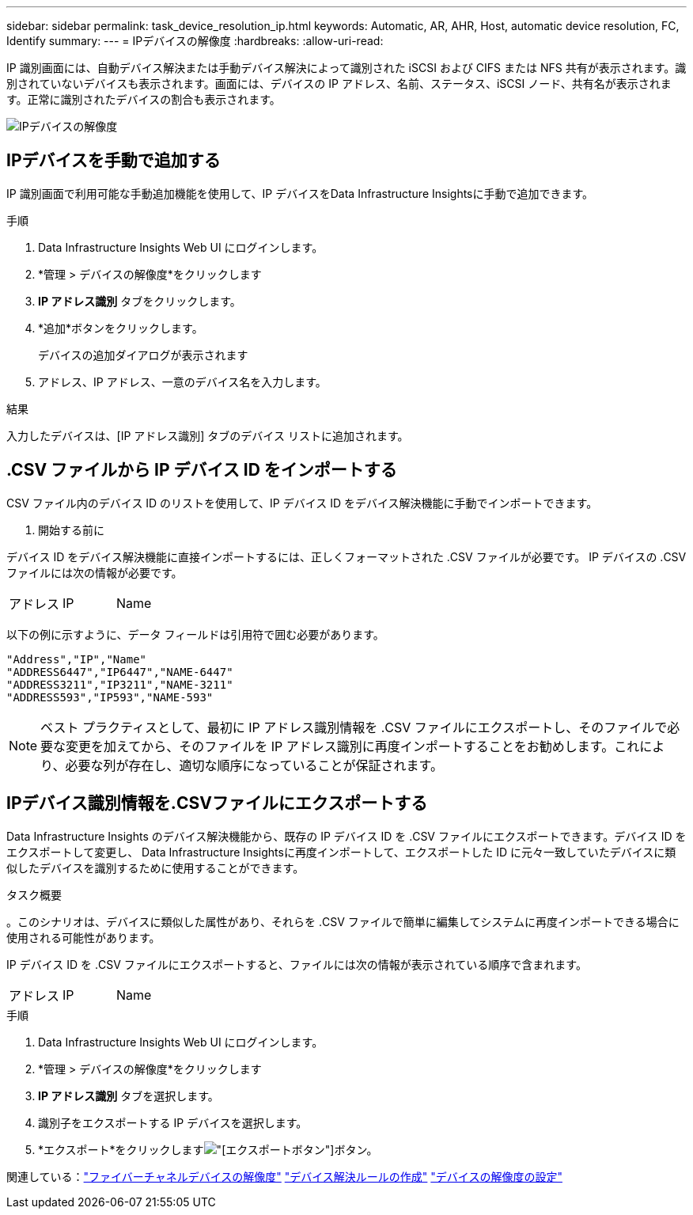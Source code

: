 ---
sidebar: sidebar 
permalink: task_device_resolution_ip.html 
keywords: Automatic, AR, AHR, Host, automatic device resolution, FC, Identify 
summary:  
---
= IPデバイスの解像度
:hardbreaks:
:allow-uri-read: 


[role="lead"]
IP 識別画面には、自動デバイス解決または手動デバイス解決によって識別された iSCSI および CIFS または NFS 共有が表示されます。識別されていないデバイスも表示されます。画面には、デバイスの IP アドレス、名前、ステータス、iSCSI ノード、共有名が表示されます。正常に識別されたデバイスの割合も表示されます。

image:Device_Resolution_IP.png["IPデバイスの解像度"]



== IPデバイスを手動で追加する

IP 識別画面で利用可能な手動追加機能を使用して、IP デバイスをData Infrastructure Insightsに手動で追加できます。

.手順
. Data Infrastructure Insights Web UI にログインします。
. *管理 > デバイスの解像度*をクリックします
. *IP アドレス識別* タブをクリックします。
. *追加*ボタンをクリックします。
+
デバイスの追加ダイアログが表示されます

. アドレス、IP アドレス、一意のデバイス名を入力します。


.結果
入力したデバイスは、[IP アドレス識別] タブのデバイス リストに追加されます。



== .CSV ファイルから IP デバイス ID をインポートする

.CSV ファイル内のデバイス ID のリストを使用して、IP デバイス ID をデバイス解決機能に手動でインポートできます。

. 開始する前に


デバイス ID をデバイス解決機能に直接インポートするには、正しくフォーマットされた .CSV ファイルが必要です。  IP デバイスの .CSV ファイルには次の情報が必要です。

|===


| アドレス | IP | Name 
|===
以下の例に示すように、データ フィールドは引用符で囲む必要があります。

....
"Address","IP","Name"
"ADDRESS6447","IP6447","NAME-6447"
"ADDRESS3211","IP3211","NAME-3211"
"ADDRESS593","IP593","NAME-593"
....

NOTE: ベスト プラクティスとして、最初に IP アドレス識別情報を .CSV ファイルにエクスポートし、そのファイルで必要な変更を加えてから、そのファイルを IP アドレス識別に再度インポートすることをお勧めします。これにより、必要な列が存在し、適切な順序になっていることが保証されます。



== IPデバイス識別情報を.CSVファイルにエクスポートする

Data Infrastructure Insights のデバイス解決機能から、既存の IP デバイス ID を .CSV ファイルにエクスポートできます。デバイス ID をエクスポートして変更し、 Data Infrastructure Insightsに再度インポートして、エクスポートした ID に元々一致していたデバイスに類似したデバイスを識別するために使用することができます。

.タスク概要
。このシナリオは、デバイスに類似した属性があり、それらを .CSV ファイルで簡単に編集してシステムに再度インポートできる場合に使用される可能性があります。

IP デバイス ID を .CSV ファイルにエクスポートすると、ファイルには次の情報が表示されている順序で含まれます。

|===


| アドレス | IP | Name 
|===
.手順
. Data Infrastructure Insights Web UI にログインします。
. *管理 > デバイスの解像度*をクリックします
. *IP アドレス識別* タブを選択します。
. 識別子をエクスポートする IP デバイスを選択します。
. *エクスポート*をクリックしますimage:ExportButton.png["[エクスポート]ボタン"]ボタン。
+
.CSV ファイルを開くか、ファイルを保存するかを選択します。



関連している：link:task_device_resolution_fibre_channel.html["ファイバーチャネルデバイスの解像度"] link:task_device_resolution_rules.html["デバイス解決ルールの作成"] link:task_device_resolution_preferences.html["デバイスの解像度の設定"]
